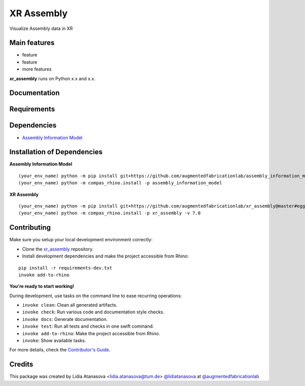 ============================================================
XR Assembly
============================================================


Visualize Assembly data in XR


Main features
-------------

* feature
* feature
* more features

**xr_assembly** runs on Python x.x and x.x.


Documentation
-------------

.. Explain how to access documentation: API, examples, etc.

..
.. optional sections:

Requirements
------------

.. Write requirements instructions here


Dependencies
------------

* `Assembly Information Model <https://github.com/augmentedfabricationlab/assembly_information_model>`_


Installation of Dependencies
----------------------------
**Assembly Information Model**
::
    (your_env_name) python -m pip install git+https://github.com/augmentedfabricationlab/assembly_information_model@master#egg=assembly_information_model
    (your_env_name) python -m compas_rhino.install -p assembly_information_model

**XR Assembly**
::
    (your_env_name) python -m pip install git+https://github.com/augmentedfabricationlab/xr_assembly@master#egg=xr_assembly
    (your_env_name) python -m compas_rhino.install -p xr_assembly -v 7.0


Contributing
------------

Make sure you setup your local development environment correctly:

* Clone the `xr_assembly <https://github.com/augmentedfabricationlab/xr_assembly>`_ repository.
* Install development dependencies and make the project accessible from Rhino:

::

    pip install -r requirements-dev.txt
    invoke add-to-rhino

**You're ready to start working!**

During development, use tasks on the
command line to ease recurring operations:

* ``invoke clean``: Clean all generated artifacts.
* ``invoke check``: Run various code and documentation style checks.
* ``invoke docs``: Generate documentation.
* ``invoke test``: Run all tests and checks in one swift command.
* ``invoke add-to-rhino``: Make the project accessible from Rhino.
* ``invoke``: Show available tasks.

For more details, check the `Contributor's Guide <CONTRIBUTING.rst>`_.


Credits
-------------

This package was created by Lidia Atanasova <lidia.atanasova@tum.de> `@lidiatanasova <https://github.com/lidiatanasova>`_ at `@augmentedfabricationlab <https://github.com/augmentedfabricationlab>`_
